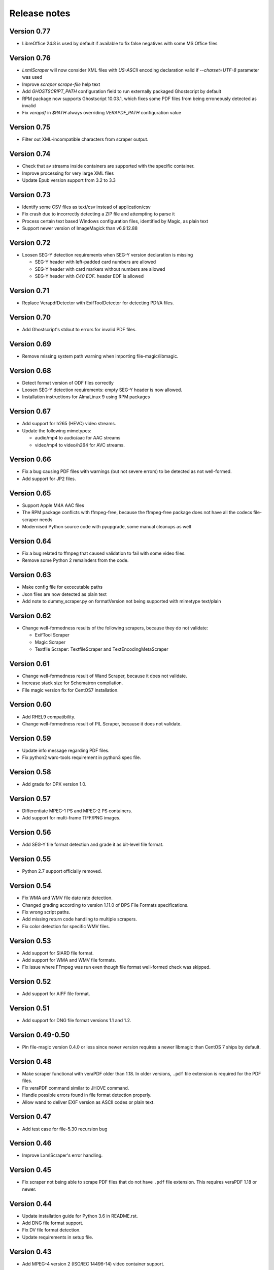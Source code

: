Release notes
=============

Version 0.77
------------

- LibreOffice 24.8 is used by default if available to fix false negatives with some MS Office files

Version 0.76
------------

- `LxmlScraper` will now consider XML files with `US-ASCII` encoding declaration valid if `--charset=UTF-8` parameter was used
- Improve `scraper scrape-file` help text
- Add `GHOSTSCRIPT_PATH` configuration field to run externally packaged Ghostscript by default
- RPM package now supports Ghostscript 10.03.1, which fixes some PDF files from being erroneously detected as invalid
- Fix `verapdf` in `$PATH` always overriding `VERAPDF_PATH` configuration value

Version 0.75
------------

- Filter out XML-incompatible characters from scraper output.

Version 0.74
------------

- Check that av streams inside containers are supported with the specific container.
- Improve processing for very large XML files
- Update Epub version support from 3.2 to 3.3

Version 0.73
-------------

- Identify some CSV files as text/csv instead of application/csv
- Fix crash due to incorrectly detecting a ZIP file and attempting to parse it
- Process certain text based Windows configuration files, identified by Magic, as plain text
- Support newer version of ImageMagick than v6.9.12.88

Version 0.72
------------

- Loosen SEG-Y detection requirements when SEG-Y version declaration is missing

  - SEG-Y header with left-padded card numbers are allowed
  - SEG-Y header with card markers without numbers are allowed
  - SEG-Y header with `C40 EOF.` header EOF is allowed

Version 0.71
------------

- Replace VerapdfDetector with ExifToolDetector for detecting PDf/A files.

Version 0.70
------------

- Add Ghostscript's stdout to errors for invalid PDF files.


Version 0.69
------------

- Remove missing system path warning when importing file-magic/libmagic.

Version 0.68
------------

- Detect format version of ODF files correctly
- Loosen SEG-Y detection requirements: empty SEG-Y header is now allowed.
- Installation instructions for AlmaLinux 9 using RPM packages

Version 0.67
------------

- Add support for h265 (HEVC) video streams.
- Update the following mimetypes:

  - audio/mp4 to audio/aac for AAC streams
  - video/mp4 to video/h264 for AVC streams.

Version 0.66
------------
- Fix a bug causing PDF files with warnings (but not severe errors) to be detected as not well-formed.
- Add support for JP2 files.

Version 0.65
------------

- Support Apple M4A AAC files
- The RPM package conflicts with ffmpeg-free, because the ffmpeg-free package
  does not have all the codecs file-scraper needs
- Modernised Python source code with pyupgrade, some manual cleanups as well

Version 0.64
------------

- Fix a bug related to ffmpeg that caused validation to fail with some video files.
- Remove some Python 2 remainders from the code.

Version 0.63
------------

- Make config file for excecutable paths
- Json files are now detected as plain text
- Add note to dummy_scraper.py on formatVersion not being supported with mimetype text/plain

Version 0.62
------------

- Change well-formedness results of the following scrapers, because they do not validate:

  - ExifTool Scraper
  - Magic Scraper
  - Textfile Scraper: TextfileScraper and TextEncodingMetaScraper

Version 0.61
------------

- Change well-formedness result of Wand Scraper, because it does not validate.
- Increase stack size for Schematron compilation.
- File magic version fix for CentOS7 installation.

Version 0.60
------------

- Add RHEL9 compatibility.
- Change well-formedness result of PIL Scraper, because it does not validate.

Version 0.59
------------

- Update info message regarding PDF files.
- Fix python2 warc-tools requirement in python3 spec file.

Version 0.58
------------

- Add grade for DPX version 1.0.

Version 0.57
------------

- Differentiate MPEG-1 PS and MPEG-2 PS containers.
- Add support for multi-frame TIFF/PNG images.

Version 0.56
------------

- Add SEG-Y file format detection and grade it as bit-level file format.

Version 0.55
------------

- Python 2.7 support officially removed.

Version 0.54
------------

- Fix WMA and WMV file date rate detection.
- Changed grading according to version 1.11.0 of DPS File Formats
  specifications.
- Fix wrong script paths.
- Add missing return code handling to multiple scrapers.
- Fix color detection for specific WMV files.

Version 0.53
------------

- Add support for SIARD file format.
- Add support for WMA and WMV file formats.
- Fix issue where FFmpeg was run even though file format well-formed check was
  skipped.

Version 0.52
------------

- Add support for AIFF file format.

Version 0.51
------------

- Add support for DNG file format versions 1.1 and 1.2.

Version 0.49-0.50
-----------------

- Pin file-magic version 0.4.0 or less since newer version requires a newer
  libmagic than CentOS 7 ships by default.

Version 0.48
------------

- Make scraper functional with veraPDF older than 1.18. In older versions, ``.pdf``
  file extension is required for the PDF files.
- Fix veraPDF command similar to JHOVE command.
- Handle possible errors found in file format detection properly.
- Allow wand to deliver EXIF version as ASCII codes or plain text.

Version 0.47
------------

- Add test case for file-5.30 recursion bug

Version 0.46
------------

- Improve LxmlScraper's error handling.

Version 0.45
------------

- Fix scraper not being able to scrape PDF files that do not have ``.pdf`` file
  extension. This requires veraPDF 1.18 or newer.

Version 0.44
------------

- Update installation guide for Python 3.6 in README.rst.
- Add DNG file format support.
- Fix DV file format detection.
- Update requirements in setup file.

Version 0.43
------------

- Add MPEG-4 version 2 (ISO/IEC 14496-14) video container support.

Version 0.42
------------

- Add support for JHove 1.24.1.
- Fix bug in quicktime identification.
- Add EPUB support to file scraper.

Version 0.41
------------

- Fix bug caused by wand trying to UTF-8 decode latin-1 Exif field values.
  WandScraper will not try to handle Exif field values that it does not use.

Version 0.40
------------

- Changed grading according to version 1.10.0 of DPS File Formats
  specifications
- Changed the name ``ContainerGrader`` to a more precise
  ``ContainerStreamsGrader``
- Addeed quote character support for CSV files.

Version 0.39
------------

- Update version number in file_scraper/__init__.py

Version 0.38
------------

- Fix bug in detecting missing files when mimetype option was given

Version 0.37
------------

- Use LibreOffice 7.2 to scrape MS Office formats. This fixes stuck processes
  with certain MS Excel files.

Version 0.35-0.36
-----------------

- Minor fix in e2e tests.

Version 0.34
------------

- Changes in PDF scraping:

  - Both JHove and Ghostscript are now run for all PDF files, but the scraping
    results are ignored if the file is not supported by the tool.
  - Added PDF root version reporting to JHove scraper output

- Select Python 2/3 version of dpx-validator depending on the current
  environment.
- Added grades for files into the scraper output. The grade defines
  whether a file is recommended or suitable for digital preservation.
- Well-formed result is unknown for non-supported file or stream formats.
- MIME type is (usually) given even if there is no scraper implementation.
- Added ProRes grading as bit-level format with recommended format.
- Added video/avi support.

Version 0.33
------------

- Unknown text encodings are processed without failing
- Forbidden characters set is expanded for ISO-8859-15 charsets
- Better handling of local XML schema file paths

Version 0.32
------------

- Fix PDF version detection
- Remove ARC file format support
- Update PRONOM codes for file formats
- Handle conflicts between scraper results in a new scraper
- Update MS Office version handling

Version 0.31
------------

- Build el7 python3 rpms
- Fix scraper CLI in python3

Version 0.30
------------

- Filter out unicode normalization warnings

Version 0.29
------------

- Fix illegal control characters being printed in scraper error messages
- Minor fixes related to schema cleanup

Version 0.28
------------

- Fix accidental set-type value

Version 0.27
------------

- Build el8 rpms
- Fix Fido caching bug

Version 0.26
------------

- Support for JPEG/EXIF files with older file magic library, tested with 5.11

Version 0.25
------------

- Support validation of XML files with relative path to local schemas

Version 0.24
------------

- Increase maximum CSV field size

Version 0.23
------------

- Fix colorspace value handling and add support for ICC profile name
- Remove JPEG2000 from AVI and AVC/AAC from MPEG-1/2 PS to meet the current specifications
- Support newer version of veraPDF

Version 0.22
------------

- FLAC stream support for Matroska videos added
- MIME type update for LPCM streams
- Wand memory leaking issues fixed
- Filter unnecessary v.Nu warnings related to HTML5 validation
- Distinguish JP2 and JPX files

Version 0.21
------------

- Add command-line interface

Version 0.20
------------

- Add key to info dict to contain used tools in scraping
- Minor bugfix related to unavailabe file format version

Version 0.19
------------

- Raise maximum image size for PIL
- Add support for images with grayscale+alpha channels

Version 0.18
------------

- Changed Wand and ImageMagick error messages have been updated to tests.

Version 0.17
------------

- Exif version is extracted from JPEG metadata using Python Wand module. JFIF version is extracted with file-scraper's magiclib module. Exif version for a JPEG file consists of four bytes of ASCII values representing eg. '0221' which is interpreted as 2.2.1, conforming to `the Finnish national digital preservation service specification for file formats`__.


__ https://urn.fi/urn:nbn:fi-fe2020100578095
